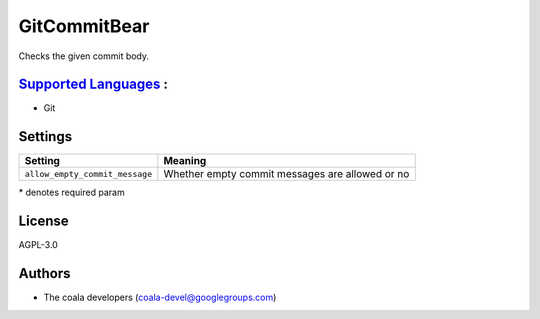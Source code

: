 **GitCommitBear**
=================

Checks the given commit body.

`Supported Languages <../README.rst>`_ :
-----

* Git

Settings
--------

+---------------------------------+-----------------------------------+
| Setting                         |  Meaning                          |
+=================================+===================================+
|                                 |                                   |
| ``allow_empty_commit_message``  | Whether empty commit messages are |
|                                 | allowed or no                     |
|                                 |                                   |
+---------------------------------+-----------------------------------+

\* denotes required param

License
-------

AGPL-3.0

Authors
-------

* The coala developers (coala-devel@googlegroups.com)
